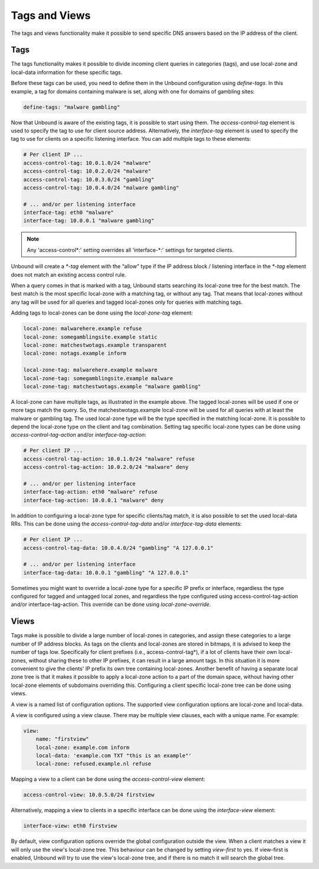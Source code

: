.. index:: Tags, Views

Tags and Views
==============

The tags and views functionality make it possible to send specific DNS answers
based on the IP address of the client.

Tags
----

The tags functionality makes it possible to divide incoming client queries in
categories (tags), and use local-zone and local-data information for these
specific tags.

Before these tags can be used, you need to define them in the Unbound
configuration using *define-tags*. In this example, a tag for domains
containing malware is set, along with one for domains of gambling sites:

.. code-block:: text

  define-tags: "malware gambling"

Now that Unbound is aware of the existing tags, it is possible to start using
them.
The *access-control-tag* element is used to specify the tag to use for client
source address.
Alternatively, the *interface-tag* element is used to specify the tag to use
for clients on a specific listening interface.
You can add multiple tags to these elements:

.. code-block:: text

  # Per client IP ...
  access-control-tag: 10.0.1.0/24 "malware"
  access-control-tag: 10.0.2.0/24 "malware"
  access-control-tag: 10.0.3.0/24 "gambling"
  access-control-tag: 10.0.4.0/24 "malware gambling"

  # ... and/or per listening interface
  interface-tag: eth0 "malware"
  interface-tag: 10.0.0.1 "malware gambling"

.. note::

  Any 'access-control\*:' setting overrides all 'interface-\*:' settings for
  targeted clients.

Unbound will create a *\*-tag* element with the “allow” type if the IP address
block / listening interface in the *\*-tag* element does not match an existing
access control rule.

When a query comes in that is marked with a tag, Unbound starts searching its
local-zone tree for the best match.
The best match is the most specific local-zone with a matching tag, or without
any tag.
That means that local-zones without any tag will be used for all queries and
tagged local-zones only for queries with matching tags.

Adding tags to local-zones can be done using the *local-zone-tag* element:

.. code-block:: text

  local-zone: malwarehere.example refuse
  local-zone: somegamblingsite.example static
  local-zone: matchestwotags.example transparent
  local-zone: notags.example inform

  local-zone-tag: malwarehere.example malware
  local-zone-tag: somegamblingsite.example malware
  local-zone-tag: matchestwotags.example "malware gambling"

A local-zone can have multiple tags, as illustrated in the example above.
The tagged local-zones will be used if one or more tags match the query.
So, the matchestwotags.example local-zone will be used for all queries with at
least the malware or gambling tag.
The used local-zone type will be the type specified in the matching local-zone.
It is possible to depend the local-zone type on the client and tag combination.
Setting tag specific local-zone types can be done using
*access-control-tag-action* and/or *interface-tag-action*:

.. code-block:: text

  # Per client IP ...
  access-control-tag-action: 10.0.1.0/24 "malware" refuse
  access-control-tag-action: 10.0.2.0/24 "malware" deny

  # ... and/or per listening interface
  interface-tag-action: eth0 "malware" refuse
  interface-tag-action: 10.0.0.1 "malware" deny

In addition to configuring a local-zone type for specific clients/tag match, it
is also possible to set the used local-data RRs.
This can be done using the *access-control-tag-data* and/or
*interface-tag-data* elements:

.. code-block:: text

  # Per client IP ...
  access-control-tag-data: 10.0.4.0/24 "gambling" "A 127.0.0.1"

  # ... and/or per listening interface
  interface-tag-data: 10.0.0.1 "gambling" "A 127.0.0.1"

Sometimes you might want to override a local-zone type for a specific IP prefix
or interface, regardless the type configured for tagged and untagged local
zones, and regardless the type configured using access-control-tag-action
and/or interface-tag-action.
This override can be done using *local-zone-override*.

Views
-----

Tags make is possible to divide a large number of local-zones in categories,
and assign these categories to a large number of IP address blocks.
As tags on the clients and local-zones are stored in bitmaps, it is advised to
keep the number of tags low.
Specifically for client prefixes (i.e., access-control-tag*), if a lot of
clients have their own local-zones, without sharing these to other IP prefixes,
it can result in a large amount tags.
In this situation it is more convenient to give the clients' IP prefix its own
tree containing local-zones.
Another benefit of having a separate local zone tree is that it makes it
possible to apply a local-zone action to a part of the domain space, without
having other local-zone elements of subdomains overriding this.
Configuring a client specific local-zone tree can be done using views.

A view is a named list of configuration options.
The supported view configuration options are local-zone and local-data.

A view is configured using a view clause.
There may be multiple view clauses, each with a unique name. For example:

.. code-block:: text

  view:
      name: "firstview"
      local-zone: example.com inform
      local-data: 'example.com TXT "this is an example"'
      local-zone: refused.example.nl refuse

Mapping a view to a client can be done using the *access-control-view* element:

.. code-block:: text

  access-control-view: 10.0.5.0/24 firstview

Alternatively, mapping a view to clients in a specific interface can be done using the
*interface-view* element:

.. code-block:: text

  interface-view: eth0 firstview

By default, view configuration options override the global configuration
outside the view.
When a client matches a view it will only use the view's local-zone tree.
This behaviour can be changed by setting *view-first* to yes.
If view-first is enabled, Unbound will try to use the view's local-zone tree,
and if there is no match it will search the global tree.

.. Seealso:: :ref:`manpages/unbound.conf:View Options` in
             the :doc:`/manpages/unbound.conf` manpage.
